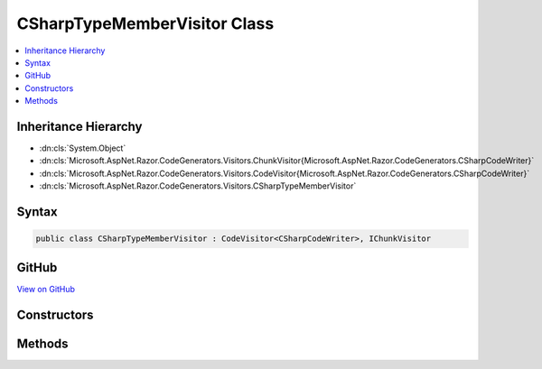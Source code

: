 

CSharpTypeMemberVisitor Class
=============================



.. contents:: 
   :local:







Inheritance Hierarchy
---------------------


* :dn:cls:`System.Object`
* :dn:cls:`Microsoft.AspNet.Razor.CodeGenerators.Visitors.ChunkVisitor{Microsoft.AspNet.Razor.CodeGenerators.CSharpCodeWriter}`
* :dn:cls:`Microsoft.AspNet.Razor.CodeGenerators.Visitors.CodeVisitor{Microsoft.AspNet.Razor.CodeGenerators.CSharpCodeWriter}`
* :dn:cls:`Microsoft.AspNet.Razor.CodeGenerators.Visitors.CSharpTypeMemberVisitor`








Syntax
------

.. code-block:: csharp

   public class CSharpTypeMemberVisitor : CodeVisitor<CSharpCodeWriter>, IChunkVisitor





GitHub
------

`View on GitHub <https://github.com/aspnet/apidocs/blob/master/aspnet/razor/src/Microsoft.AspNet.Razor/CodeGenerators/Visitors/CSharpTypeMemberVisitor.cs>`_





.. dn:class:: Microsoft.AspNet.Razor.CodeGenerators.Visitors.CSharpTypeMemberVisitor

Constructors
------------

.. dn:class:: Microsoft.AspNet.Razor.CodeGenerators.Visitors.CSharpTypeMemberVisitor
    :noindex:
    :hidden:

    
    .. dn:constructor:: Microsoft.AspNet.Razor.CodeGenerators.Visitors.CSharpTypeMemberVisitor.CSharpTypeMemberVisitor(Microsoft.AspNet.Razor.CodeGenerators.Visitors.CSharpCodeVisitor, Microsoft.AspNet.Razor.CodeGenerators.CSharpCodeWriter, Microsoft.AspNet.Razor.CodeGenerators.CodeGeneratorContext)
    
        
        
        
        :type csharpCodeVisitor: Microsoft.AspNet.Razor.CodeGenerators.Visitors.CSharpCodeVisitor
        
        
        :type writer: Microsoft.AspNet.Razor.CodeGenerators.CSharpCodeWriter
        
        
        :type context: Microsoft.AspNet.Razor.CodeGenerators.CodeGeneratorContext
    
        
        .. code-block:: csharp
    
           public CSharpTypeMemberVisitor(CSharpCodeVisitor csharpCodeVisitor, CSharpCodeWriter writer, CodeGeneratorContext context)
    

Methods
-------

.. dn:class:: Microsoft.AspNet.Razor.CodeGenerators.Visitors.CSharpTypeMemberVisitor
    :noindex:
    :hidden:

    
    .. dn:method:: Microsoft.AspNet.Razor.CodeGenerators.Visitors.CSharpTypeMemberVisitor.Visit(Microsoft.AspNet.Razor.Chunks.TypeMemberChunk)
    
        
        
        
        :type chunk: Microsoft.AspNet.Razor.Chunks.TypeMemberChunk
    
        
        .. code-block:: csharp
    
           protected override void Visit(TypeMemberChunk chunk)
    

